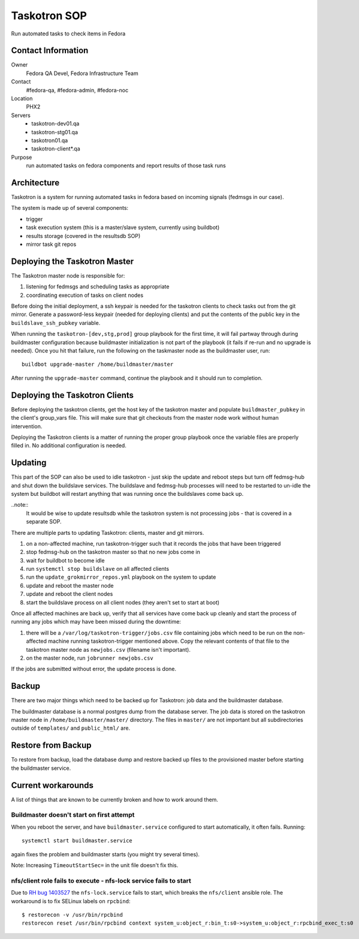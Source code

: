 .. title: Taskotron SOP
.. slug: infra-taskotron
.. date: 2014-12-16
.. taxonomy: Contributors/Infrastructure

=============
Taskotron SOP
=============

Run automated tasks to check items in Fedora

Contact Information
===================

Owner
  Fedora QA Devel, Fedora Infrastructure Team

Contact
  #fedora-qa, #fedora-admin, #fedora-noc

Location
  PHX2

Servers
  - taskotron-dev01.qa
  - taskotron-stg01.qa
  - taskotron01.qa
  - taskotron-client*.qa

Purpose
  run automated tasks on fedora components and report results
  of those task runs

Architecture
============

Taskotron is a system for running automated tasks in fedora based on incoming
signals (fedmsgs in our case).

The system is made up of several components:

* trigger
* task execution system (this is a master/slave system, currently using
  buildbot)
* results storage (covered in the resultsdb SOP)
* mirror task git repos

Deploying the Taskotron Master
==============================

The Taskotron master node is responsible for:

1. listening for fedmsgs and scheduling tasks as appropriate
2. coordinating execution of tasks on client nodes

Before doing the initial deployment, a ssh keypair is needed for the taskotron
clients to check tasks out from the git mirror. Generate a password-less
keypair (needed for deploying clients) and put the contents of the public key
in the ``buildslave_ssh_pubkey`` variable.

When running the ``taskotron-[dev,stg,prod]`` group playbook for the first time,
it will fail partway through during buildmaster configuration because
buildmaster initialization is not part of the playbook (it fails if re-run and
no upgrade is needed). Once you hit that failure, run the following on the
taskmaster node as the buildmaster user, run::

  buildbot upgrade-master /home/buildmaster/master

After running the ``upgrade-master`` command, continue the playbook and it
should run to completion.

Deploying the Taskotron Clients
===============================

Before deploying the taskotron clients, get the host key of the taskotron
master and populate ``buildmaster_pubkey`` in the client's group_vars file.
This will make sure that git checkouts from the master node work without human
intervention.

Deploying the Taskotron clients is a matter of running the proper group
playbook once the variable files are properly filled in. No additional
configuration is needed.

Updating
========

This part of the SOP can also be used to idle taskotron - just skip the update
and reboot steps but turn off fedmsg-hub and shut down the buildslave
services. The buildslave and fedmsg-hub processes will need to be restarted to
un-idle the system but buildbot will restart anything that was running once the
buildslaves come back up.

..note::
  It would be wise to update resultsdb while the taskotron system is not
  processing jobs - that is covered in a separate SOP.

There are multiple parts to updating Taskotron: clients, master and git mirrors.

1. on a non-affected machine, run taskotron-trigger such that it records the
   jobs that have been triggered
2. stop fedmsg-hub on the taskotron master so that no new jobs come in
3. wait for buildbot to become idle
4. run ``systemctl stop buildslave`` on all affected clients
5. run the ``update_grokmirror_repos.yml`` playbook on the system to update
6. update and reboot the master node
7. update and reboot the client nodes
8. start the buildslave process on all client nodes (they aren't set to start
   at boot)

Once all affected machines are back up, verify that all services have come
back up cleanly and start the process of running any jobs which may have been
missed during the downtime:

1. there will be a ``/var/log/taskotron-trigger/jobs.csv`` file containing jobs
   which need to be run on the non-affected machine running taskotron-trigger
   mentioned above. Copy the relevant contents of that file to the taskotron
   master node as ``newjobs.csv`` (filename isn't important).
2. on the master node, run ``jobrunner newjobs.csv``

If the jobs are submitted without error, the update process is done.

Backup
======

There are two major things which need to be backed up for Taskotron: job data
and the buildmaster database.

The buildmaster database is a normal postgres dump from the database server.
The job data is stored on the taskotron master node in
``/home/buildmaster/master/`` directory. The files in ``master/`` are not
important but all subdirectories outside of ``templates/`` and ``public_html/``
are.

Restore from Backup
===================

To restore from backup, load the database dump and restore backed up files to
the provisioned master before starting the buildmaster service.

Current workarounds
===================

A list of things that are known to be currently broken and how to work around
them.

Buildmaster doesn't start on first attempt
------------------------------------------

When you reboot the server, and have ``buildmaster.service`` configured to
start automatically, it often fails. Running::

  systemctl start buildmaster.service

again fixes the problem and buildmaster starts (you might try several times).

Note: Increasing ``TimeoutStartSec=`` in the unit file doesn't fix this.

nfs/client role fails to execute - nfs-lock service fails to start
------------------------------------------------------------------

Due to `RH bug 1403527 <https://bugzilla.redhat.com/show_bug.cgi?id=1403527>`_
the ``nfs-lock.service`` fails to start, which breaks the ``nfs/client``
ansible role. The workaround is to fix SELinux labels on ``rpcbind``::

  $ restorecon -v /usr/bin/rpcbind
  restorecon reset /usr/bin/rpcbind context system_u:object_r:bin_t:s0->system_u:object_r:rpcbind_exec_t:s0

